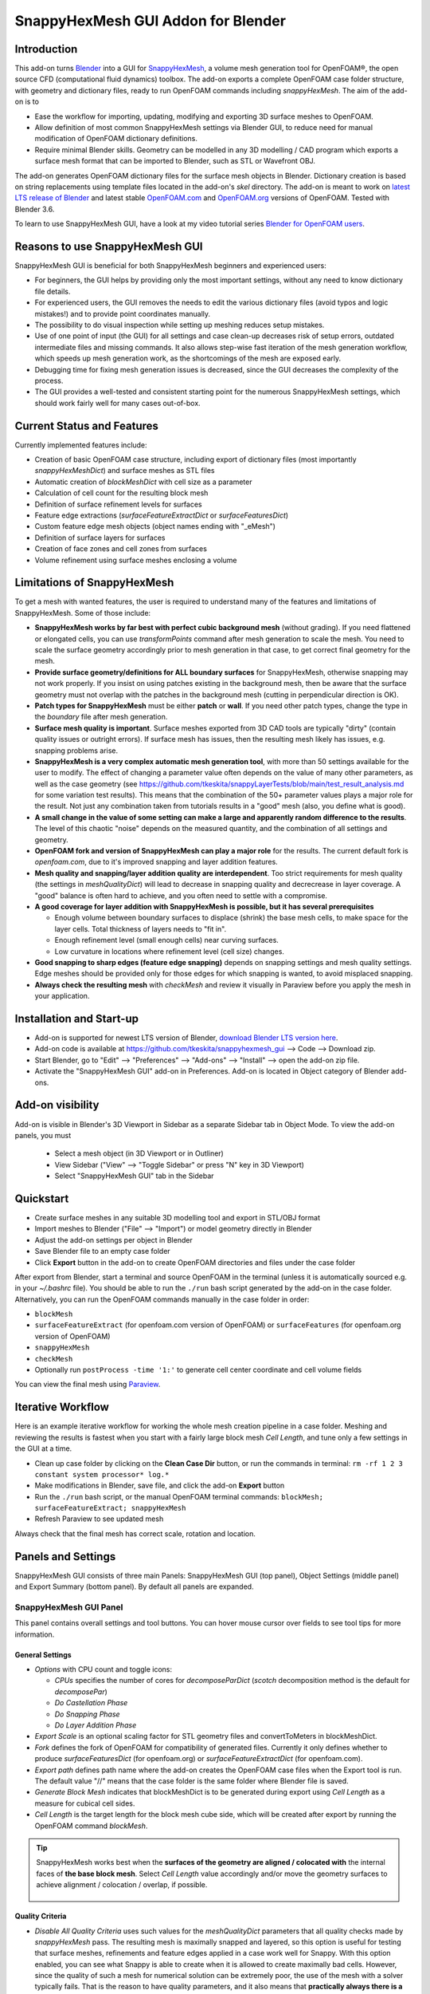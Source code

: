 SnappyHexMesh GUI Addon for Blender
===================================

.. image:: images/shmg_example_and_panel.png

Introduction
------------

This add-on turns `Blender <https://www.blender.org>`_
into a GUI for
`SnappyHexMesh <https://openfoamwiki.net/index.php/SnappyHexMesh>`_,
a volume mesh generation tool for
OpenFOAM®, the open source CFD (computational fluid dynamics) toolbox.
The add-on exports a complete OpenFOAM case folder structure, with
geometry and dictionary files, ready to run OpenFOAM commands
including *snappyHexMesh*. The aim of the add-on is to

* Ease the workflow for importing, updating, modifying and exporting
  3D surface meshes to OpenFOAM.
* Allow definition of most common SnappyHexMesh settings via Blender
  GUI, to reduce need for manual modification of OpenFOAM dictionary
  definitions.
* Require minimal Blender skills. Geometry can be modelled in any 3D
  modelling / CAD program which exports a surface mesh format that can
  be imported to Blender, such as STL or Wavefront OBJ.

The add-on generates OpenFOAM dictionary files for the surface mesh
objects in Blender. Dictionary creation is based on string
replacements using template files located in the
add-on's *skel* directory. The add-on is meant to work on
`latest LTS release of Blender <https://www.blender.org/download/LTS/>`_
and latest stable
`OpenFOAM.com <https://www.openfoam.com/>`_ and
`OpenFOAM.org <https://openfoam.org/>`_
versions of OpenFOAM.
Tested with Blender 3.6.

To learn to use SnappyHexMesh GUI, have a look at my video tutorial series
`Blender for OpenFOAM users <http://tkeskita.kapsi.fi/blender/>`_.

Reasons to use SnappyHexMesh GUI
--------------------------------

SnappyHexMesh GUI is beneficial for both SnappyHexMesh beginners and
experienced users:

* For beginners, the GUI helps by providing only the most important
  settings, without any need to know dictionary file details.
* For experienced users, the GUI removes the needs to edit the various
  dictionary files (avoid typos and logic mistakes!) and to provide
  point coordinates manually.
* The possibility to do visual inspection while setting up meshing
  reduces setup mistakes.
* Use of one point of input (the GUI) for all settings and case
  clean-up decreases risk of setup errors, outdated intermediate files
  and missing commands. It also allows step-wise fast iteration of the
  mesh generation workflow, which speeds up mesh generation work, as
  the shortcomings of the mesh are exposed early.
* Debugging time for fixing mesh generation issues is decreased,
  since the GUI decreases the complexity of the process.
* The GUI provides a well-tested and consistent starting point for the
  numerous SnappyHexMesh settings, which should work fairly well for
  many cases out-of-box.

Current Status and Features
---------------------------

Currently implemented features include:

* Creation of basic OpenFOAM case structure, including export of
  dictionary files (most importantly *snappyHexMeshDict*) and surface
  meshes as STL files
* Automatic creation of *blockMeshDict* with cell size as a parameter
* Calculation of cell count for the resulting block mesh
* Definition of surface refinement levels for surfaces
* Feature edge extractions (*surfaceFeatureExtractDict* or *surfaceFeaturesDict*)
* Custom feature edge mesh objects (object names ending with "_eMesh")
* Definition of surface layers for surfaces
* Creation of face zones and cell zones from surfaces
* Volume refinement using surface meshes enclosing a volume

Limitations of SnappyHexMesh
----------------------------

To get a mesh with wanted features, the user is required to
understand many of the features and limitations of SnappyHexMesh. Some
of those include:

* **SnappyHexMesh works by far best with perfect cubic background mesh**
  (without grading). If you need flattened or elongated cells, you can
  use `transformPoints` command after mesh generation to scale the
  mesh. You need to scale the surface geometry accordingly prior to mesh
  generation in that case, to get correct final geometry for the mesh.
* **Provide surface geometry/definitions for ALL boundary surfaces**
  for SnappyHexMesh, otherwise snapping may not work properly. If you
  insist on using patches existing in the background mesh, then be
  aware that the surface geometry must not overlap with the patches in
  the background mesh (cutting in perpendicular direction is OK).
* **Patch types for SnappyHexMesh** must be either **patch** or **wall**.
  If you need other patch types, change the type in the `boundary`
  file after mesh generation.
* **Surface mesh quality is important**. Surface meshes exported from
  3D CAD tools are typically "dirty" (contain quality issues or outright
  errors). If surface mesh has issues, then the resulting mesh likely
  has issues, e.g. snapping problems arise.
* **SnappyHexMesh is a very complex automatic mesh generation tool**,
  with more than 50 settings available for the user to modify. The
  effect of changing a parameter value often depends on the value of
  many other parameters, as well as the case geometry (see
  https://github.com/tkeskita/snappyLayerTests/blob/main/test_result_analysis.md
  for some variation test results). This means that the combination of
  the 50+ parameter values plays a major role for the result. Not just
  any combination taken from tutorials results in a "good" mesh (also,
  you define what is good).
* **A small change in the value of some setting can make a large and
  apparently random difference to the results**. The level of this
  chaotic "noise" depends on the measured quantity, and the
  combination of all settings and geometry.
* **OpenFOAM fork and version of SnappyHexMesh can play a major role** for the
  results. The current default fork is *openfoam.com*, due to it's improved
  snapping and layer addition features.
* **Mesh quality and snapping/layer addition quality are
  interdependent**. Too strict requirements for mesh quality (the
  settings in *meshQualityDict*) will lead to decrease in snapping
  quality and decrecrease in layer coverage. A "good" balance is often
  hard to achieve, and you often need to settle with a compromise.
* **A good coverage for layer addition with SnappyHexMesh is possible,
  but it has several prerequisites**

  * Enough volume between boundary surfaces to displace (shrink) the
    base mesh cells, to make space for the layer cells. Total
    thickness of layers needs to "fit in".
  * Enough refinement level (small enough cells) near curving surfaces.
  * Low curvature in locations where refinement level (cell size)
    changes.

* **Good snapping to sharp edges (feature edge snapping)** depends on
  snapping settings and mesh quality settings. Edge meshes should be
  provided only for those edges for which snapping is wanted, to avoid
  misplaced snapping.
* **Always check the resulting mesh** with `checkMesh` and review it
  visually in Paraview before you apply the mesh in your application.

Installation and Start-up
-------------------------

* Add-on is supported for newest LTS version of Blender,
  `download Blender LTS version here <https://www.blender.org/download/LTS/>`_.
* Add-on code is available at https://github.com/tkeskita/snappyhexmesh_gui
  --> Code --> Download zip.
* Start Blender, go to "Edit" --> "Preferences" --> "Add-ons" --> "Install"
  --> open the add-on zip file.
* Activate the "SnappyHexMesh GUI" add-on in Preferences.
  Add-on is located in Object category of Blender add-ons.

Add-on visibility
-----------------

Add-on is visible in Blender's 3D Viewport in Sidebar as a separate
Sidebar tab in Object Mode. To view the add-on panels, you must

  * Select a mesh object (in 3D Viewport or in Outliner)
  * View Sidebar ("View" --> "Toggle Sidebar" or press "N" key in 3D Viewport)
  * Select "SnappyHexMesh GUI" tab in the Sidebar

Quickstart
----------

* Create surface meshes in any suitable 3D modelling tool and export
  in STL/OBJ format
* Import meshes to Blender ("File" --> "Import")
  or model geometry directly in Blender
* Adjust the add-on settings per object in Blender
* Save Blender file to an empty case folder
* Click **Export** button in the add-on to create OpenFOAM directories
  and files under the case folder

After export from Blender, start a terminal and source OpenFOAM in the
terminal (unless it is automatically sourced e.g. in your
`~/.bashrc` file). You should be able to run the ``./run`` bash script
generated by the add-on in the case folder. Alternatively, you can run
the OpenFOAM commands manually in the case folder in order:

* ``blockMesh``
* ``surfaceFeatureExtract`` (for openfoam.com version of OpenFOAM) or
  ``surfaceFeatures`` (for openfoam.org version of OpenFOAM)
* ``snappyHexMesh``
* ``checkMesh``
* Optionally run ``postProcess -time '1:'`` to generate cell center coordinate and cell volume fields

You can view the final mesh using `Paraview <https://www.paraview.org>`_.

Iterative Workflow
------------------

Here is an example iterative workflow for working the whole mesh
creation pipeline in a case folder. Meshing and reviewing the results
is fastest when you start with a fairly large block mesh *Cell
Length*, and tune only a few settings in the GUI at a time.

* Clean up case folder by clicking on the **Clean Case Dir** button, or run the commands in terminal: ``rm -rf 1 2 3 constant system processor* log.*``
* Make modifications in Blender, save file, and click the add-on **Export** button
* Run the ``./run`` bash script, or the manual OpenFOAM terminal commands: ``blockMesh; surfaceFeatureExtract; snappyHexMesh``
* Refresh Paraview to see updated mesh

Always check that the final mesh has correct scale, rotation and location.

Panels and Settings
-------------------

SnappyHexMesh GUI consists of three main Panels: SnappyHexMesh GUI
(top panel), Object Settings (middle panel) and Export Summary (bottom
panel). By default all panels are expanded.

.. image:: images/shmg_ui.png

SnappyHexMesh GUI Panel
^^^^^^^^^^^^^^^^^^^^^^^

This panel contains overall settings and tool buttons.
You can hover mouse cursor over fields to see tool tips for more
information.

General Settings
................

* *Options* with CPU count and toggle icons:

  * *CPUs* specifies the number of cores for *decomposeParDict*
    (*scotch* decomposition method is the default for *decomposePar*)
  * *Do Castellation Phase*
  * *Do Snapping Phase*
  * *Do Layer Addition Phase*

* *Export Scale* is an optional scaling factor for STL geometry
  files and convertToMeters in blockMeshDict.
* *Fork* defines the fork of OpenFOAM for compatibility of generated files.
  Currently it only defines whether to produce *surfaceFeaturesDict*
  (for openfoam.org) or *surfaceFeatureExtractDict* (for
  openfoam.com).
* *Export path* defines path name where the add-on creates the OpenFOAM
  case files when the Export tool is run. The default value "//" means
  that the case folder is the same folder where Blender file is saved.
* *Generate Block Mesh* indicates that blockMeshDict is to be generated
  during export using *Cell Length* as a measure for cubical cell sides.
* *Cell Length* is the target length for the block mesh cube side,
  which will be created after export by running the OpenFOAM command
  *blockMesh*.

.. tip::

  SnappyHexMesh works best when the **surfaces of the geometry are
  aligned / colocated with** the internal faces of **the base block
  mesh**.  Select *Cell Length* value accordingly and/or move the
  geometry surfaces to achieve alignment / colocation / overlap, if
  possible.

  .. figure:: images/block_mesh_alignment.png

Quality Criteria
................

* *Disable All Quality Criteria* uses such values for the
  *meshQualityDict* parameters that all quality checks made by
  *snappyHexMesh* pass. The resulting mesh is maximally snapped and
  layered, so this option is useful for testing that surface meshes,
  refinements and feature edges applied in a case work well for
  Snappy. With this option enabled, you can see what Snappy is able to
  create when it is allowed to create maximally bad cells. However,
  since the quality of such a mesh for numerical solution can be
  extremely poor, the use of the mesh with a solver typically
  fails. That is the reason to have quality parameters, and it also
  means that **practically always there is a compromise between
  the numerical quality of the mesh and the quality of snapping/layering**.

  Note that mesh quality parameters below are hidden when this option
  is enabled. A warning text above *Export* button appears when this
  option is enabled.

* *Max Non-Ortho* is a maximum value for the measure of how much
  the internal face normal direction deviates from the vector
  connecting the two cell centers ("owner" and "neighbor" cells of the
  face).

.. note::

  *Max Non-Ortho* may be the most important mesh quality parameter. A small
  value produces mesh that is good for the numerical solution of flow
  equations. However, a small value restricts snapping and addition of
  surface layers. Meanwhile, a large value yields a mesh that snaps to
  surfaces better and allows better surface layer coverage, but the
  mesh may cause numerical issues for some solvers. The current
  default setup uses a small value (35) for the snapping phase, and a
  large value (65) for the *Relaxed Max Non-Ortho* option applied in
  the layer addition phase.

* *Max Internal Skewness* is the smallest distance from the center of
  an internal face to the line connecting cell centers, normalized by
  the line length.

.. note::

  *Max Internal Skewness* plays a role for solver stability,
  especially for cases with boundary layers, as high skewness
  typically is an issue for thin/flat cells. If skewness is too large,
  the solution tends to diverge, e.g. cell velocity magnitude
  increases to unrealistic proportions. If you experience stability
  issues with the mesh, try to decrease *Max Internal Skewness* from
  the default value 4.0 to e.g. 1.5 or even 1.0. The cost is decreased
  layer coverage.

* *Min Triangle Twist* defines a minimum allowed value for twist of cell
  faces.

.. note::

  *Min Triangle Twist* is another important mesh quality parameter in
  practice. A value close to one will produce flat faces, at the cost
  of worse snapping. Values below one allow creation of
  twisted faces, which may cause numerical issues for some solvers. The
  default value 0.6 allows for some twisting, so if the resulting mesh
  exhibits numerical issues, try to increase this value to e.g. 0.8.

Snapping Options
................

* *Feature Snap Iter* defines the number of iterations for snapping to
  feature edges. With zero iterations, SnappyHexMesh does no effort to
  move cell vertices to sharp edges. This allows good quality cells to be
  created, but it also creates unsharp or bevelled edges in the mesh.

.. note::

  Layer Addition may create diverging cells if Feature Snapping is
  applied and if cells don't snap to edges perfectly. Therefore the
  add-on shows a warning *Feature Snap Iters may create bad layers* if
  *Feature Snap Iter* is larger than zero and if *Do Layer Addition
  Phase* option is enabled.


Layer Addition Global Options
.............................

These options are visible only if *Do Layer Addition Phase* option is
enabled.

.. warning::

   Addition of layers may create a mesh which causes numerical issues
   for some solvers.

* *Relaxed Max Non-Ortho* is the maximum non-orthogonality applied only
  for the Layer Addition phase.
* *Feature Angle* defines the edge angle for feature detection. When
  angle is larger than this value, layers are collapsed (removed) at
  the edge. This affects layer building near corners. A large value
  creates layers which fill sharp corners, while a low value removes
  layers near corners.

.. figure:: images/layer_feature_angle.png

* *Expansion Ratio* is the ratio of layer target thicknesses. Value larger than
  one will result in increasing layer thickness (from walls inwards).
* *Final Thickness* is the relative ratio of the final layer thickness
  to the base cell side length.
* *Min Thickness* is the minimum accepted relative layer thickness for
  any layer.

.. tip::

  Layer addition seems to work better with openfoam.com version of
  *snappyHexMesh* than with the openfoam.org version. For openfoam.org
  version, you can try to add layers incrementally, only two layers at
  a time. To do that, disable *Do Castellation Phase* and
  *Do Snapping Phase* options, modify the *Final Thickness* and
  *Min Thickness* parameters, *Export*, and then run *snappyHexMesh*
  again.

Operators
.........

The panel buttons launch the following operators:

* **Apply LocRotScale For All** resets the Object Transformation
  Properties (Location, Rotation and Scale) of all mesh objects to
  default values. This makes measurement values always unambiguous,
  regardless of whether you have the Local or Global Value option
  enabled. It is suggested to run this tool before mesh modifications
  to avoid possibility of accidentally inputting wrong values.
* **Clean Mesh** is a simple mesh cleaning operator, meant for
  rudimentary CAD mesh clean up. The operator goes through every selected mesh
  object. It merges vertices which are located closer than the *Merge
  Distance* option value given on the right side of the button. The
  operator also recalculates outward surface normals for all
  meshes. Number of merged vertices per object is given as return info
  from the operator. Note: Object scaling may affect the result.
  It is suggested to run *Apply LocRotScale For All* before running this operation.
* **Add Location In Mesh Object** will add an Empty object named like
  *Location In Mesh region0* to Blender scene. The *region0* part in the
  object name is the name of the region (the default region name when
  the mesh contains only one mesh region is *region0*). If only one
  *Location In Mesh* empty object exists, the coordinates of this object
  is applied to specify the *LocationInMesh* coordinates. If no
  *Location In Mesh* empty objects exist, zero coordinates are used for
  *LocationInMesh*. If several such objects exist, then a list of
  object locations and names are exported to *LocationsInMesh*
  (openfoam.com option for multi-region meshing) section of snappyHexMeshDict.
* **Clean Case Dir** command removes directory names *1-9, constant*,
  *system* and *processor\** if they exist in the *Export path*. This
  effectively cleans up the case folder from any lingering OpenFOAM
  files, so that after running *Export*, the case folder should
  contain only fresh files, ready for OpenFOAM.
* **Export** tool creates and saves the OpenFOAM case files under
  *Export path* using the overall settings in this panel and Object
  Settings for each mesh object included in the export.
* If *ASCII STL* icon on right of *Export* tool is enabled, the STL
  files are written in ASCII text format instead of binary STL format.


Object Settings Panel
^^^^^^^^^^^^^^^^^^^^^

This panel shows settings for the active (selected) mesh object.
The panel top part shows information about the object. These
information are also added as comments in snappyHexMeshDict upon
export.

* *Object* row shows the name of the active object.
* **Copy Settings to Objects** tool copies the SnappyHexMesh GUI
  settings from *the active object* (the last selected object) to all other *selected mesh
  objects*. This allows mass modification of SnappyHexMesh settings
  when dealing with numerous objects.
* *Object Bounds [min] [max]* shows the minimum and maximum
  coordinates of two box corners which span the volume included
  by the mesh object (bounding box).
* *Area* shows the summed surface area of all faces included in the
  object. **Warning:** Includes mesh errors, like overlapping faces, if
  there are any.

Object Settings
...............

Rest of the panel includes object settings:

* *Include in Export* check box is used to mark which mesh objects are
  to be included in export.
* *Type* specifies the OpenFOAM patch type for this object.
* *Enable Snapping* check box marks inclusion/exclusion of this object
  for SnappyHexMesh snapping phase.
* *Surface Refinement Levels*, *Min* and *Max* specify the minimum and
  maximum level of cell refinements made next to the surfaces of this
  object.
* *Extract Feature Edges* check box marks whether Feature Edges (sharp
  edges) are to be extracted into eMesh format from this object (done
  by running the *surfaceFeatureExtract* or *surfaceFeatures* OpenFOAM
  utility).  If Feature Edges are extracted, then they are also
  assumed to be included for Feature Edge Snapping in SnappyHexMesh.
  **Note:** Feature edges are not extracted if a second mesh object
  with same object name but ending with "_eMesh" is present. See `Custom
  Feature Edges`_ below.
* *Feature Edge Level* defines a separate cell refinement level for
  Feature Edges.
* *Face Zone Type* decides the type of face zones that are to be
  created for surface:

  * **none**: No face zone or cell zone are to be created.
  * **internal**: Face zone is created with internal faces (each face
    is shared by two cells). The face zone is additionally added to
    *createBafflesDict*, just in case you want to run *createBaffles*
    later on to separate internal face zone into baffles.
  * **baffle**: Face zone is created as baffles (overlapping unshared
    boundary faces).
  * **boundary**: Face zone is created as boundaries (unshared boundary
    faces).

.. tip::

  For **internal thin walls** (for which you don't need to resolve the
  actual thickness), provide the geometry for no wall thickness, and
  use the **baffle** Face Zone Type to create those walls. This
  improves the snapping compared to treating the thin walls as normal
  walls.

**Note:** Face zone name is same as object name.

* *Cell Zone Type* defines the type of cell zones in relation to
  surface mesh, which is assumed to define a manifold surface which
  closes a volume:

  * none: No cell zone is to be created.
  * inside: Inside of the closed volume is to be included in cell zone.
  * outside: Outside of the closed volume is to be included in cell zone.

  **Note:** Cell zone name is same as object name.
  
  **Note 2:** Creation of a cell zone requires that face zone is also created
  for the same object.

* *Volume Refinement* specifies that some cells are to be refined accordingly:

  * none: No refinement.
  * inside: Cells inside of the closed volume are to be refined.
  * outside: Cells outside of the closed volume are to be refined.

* *Volume Refinement Level* shows the number of refinements for volume refinement.

.. tip::

  For **refinement volume objects**, the typical settings
  are: *Type:* patch, *Enable Snapping:* disabled, *Extract Feature Edges:*
  disabled, and *Volume Refinement*: inside.

Object Layer Settings
.....................

The following Layer Addition Settings are visible only if
*Do Layer Addition Phase* option is enabled.

* *Dict File Number* decides which *snappyHexMeshDict* file this
  Object will be added for layer addition. Value 1 means that layers
  for this Object surfaces will be specified in the default
  *snappyHexMeshDict* file. Values larger than one will create
  additional *snappyHexMeshDictX* files, where *X* is the *Dict File
  Number*. This allows additional layers to be added with consequent
  runs after the main ``snappyHexMesh`` run, by commands like
  ``snappyHexMesh -dict system/snappyHexMeshDict2``. This is useful
  for creating intersecting layer patterns. In the cube example below,
  all three opposite cube face pairs have been separated, and layered
  in three separate *snappyHexMesh* runs. **Warning:** This
  sequential layer addition may create very bad cells, always check
  the result!

  .. image:: images/shmg_intersecting_layers_on_a_cube.png

* *Surface Layers* specifies the number of surface layers that are to
  be added to surfaces of this Object. Addition of surface layers
  requires that the *Do Layer Addition Phase* option (icon at GUI top)
  is activated. Default value -1 means that no surface layers are
  specified. Value zero means that no layers are allowed.
* *Slave Side Layers* is relevant only for Face Zones of type Baffle
  or Boundary. It creates layer specification also for the backside of
  the face zone.
* *Object Specific Layer Settings* allows optional definition of
  different layer addition settings for an object, instead of using
  the global options. The object specific settings are the same as the
  global settings described above: *Expansion Ratio*, *Final
  Thickness* and *Min Thickness*.


Export Summary Panel
^^^^^^^^^^^^^^^^^^^^

This panel summarizes the overall properties of export.

.. image:: images/shmg_panel_summary.png

* *Global Bounds [min] [max]* shows the minimum and maximum
  coordinates of the bounding box for all mesh objects included in the
  export.
* *Block Mesh Count* is an estimate for the number of cubic cells in
  the background block mesh which covers the Global Bounds using cube
  side length specified in *Cell Length* parameter. The block mesh is
  to be created by running OpenFOAM command *blockMesh*. Note that the
  block mesh contains one extra layer of cells around Global Bounds to
  force the *world* boundary (the block mesh outer patches) not to
  overlap with any geometry surfaces.
* *Objects included* lists all the mesh objects in Blender file, which
  will be exported when *Export* tool is run.

Custom Feature Edges
--------------------

In a typical setup, snapping to sharp edges (feature edges) relies on
the automatic detection of the feature edges from surface meshes using
*surfaceFeatureExtract* (OpenFOAM.com) or *surfaceFeatures*
(OpenFOAM.org) command. After running that command, you can view the
extracted feature edges by importing the OBJ file to Blender or
Paraview, e.g. from path
*constant/extendedFeatureEdgeMesh/objectname_edgeMesh.obj*.
The angle used in the extraction is specified in
*system/surfaceFeatureExtractDict* or *surfaceFeaturesDict*
(the default value is 150).

The automatic feature edge extraction works well for generally flat
surfaces that include clearly sharp edges. However, if the surface
mesh triangulation is coarse, or if the surface mesh is non-manifold,
and if rounded edges or corners exist in the surface mesh, then the
automatically extracted feature edges may include artefact
edges. These artefacts can cause spikes and kinks to the snapped mesh.

An alternative to the automatic feature edge extraction is to specify
the feature edges with additional mesh objects containing edges, named
same as the main mesh object, with an additional end string *_eMesh*,
e.g. **objectname_eMesh**. If object name end part is *_eMesh*, then
that object is exported in OBJ format to *constant/triSurface*
folder. The OBJ file can be converted to the OpenFOAM eMesh format
with an OpenFOAM command like ``surfaceFeatureConvert
constant/triSurface/objectname_eMesh.obj
constant/triSurface/objectname.eMesh``. The custom eMesh file is then
used by snappyHexMesh for snapping to feature edges, and the primary
object **objectname** is used for snapping. The automatically
generated *run* script contains the commands required for conversion.


Example and tutorial links
--------------------------

A vessel example is located in the add-on's *example* folder called
*vessel.blend*, which showcases some of the features.

.. figure:: images/shmg_example_and_panel.png

   Vessel geometry, wall, zone and refinement volumes in surface mesh format viewed in `Blender`_

.. figure:: images/example_mesh_result.png

   Resulting volume mesh with selected mesh details viewed in `Paraview`_

- I made a tutorial video series `Blender for OpenFOAM users
  <http://tkeskita.kapsi.fi/blender/>`_ which has one tutorial for
  using SnappyHexMesh GUI

- A `Youtube tutorial illustrating the use of SnappyHexMesh GUI
  <https://www.youtube.com/watch?v=9XuDQOAPSL0>`_ (by
  `DaveyGravy <https://www.youtube.com/@daveygravy1207>`_,
  check also the other OpenFOAM related tutorial videos!).

Help and Feedback
-----------------

You are free to file bug reports, ask and give advice by using
`GitHub issues feature
<https://github.com/tkeskita/snappyhexmesh_gui/issues>`_.
Before asking, please try to see and run the vessel example (see
above) to make sure it works for you as expected. Also, please check
the FAQ section below.

Please provide a Blender file (no need to include anything else) with
a small example to illustrate your problem and describe the
issue. Please specify which OpenFOAM variant and version you use.

If you use this add-on, please star the project in GitHub!

FAQ
---

Q: Why is my inlet/outlet/other patch cells malformed / big / not created?
^^^^^^^^^^^^^^^^^^^^^^^^^^^^^^^^^^^^^^^^^^^^^^^^^^^^^^^^^^^^^^^^^^^^^^^^^^

A: Your inlet/outlet/other patch does not coincide with (internal)
faces of the cells of the base block mesh. You may also need to apply
a sufficient level of refinement.

Q: I'm getting refinement in unexpected locations, or weird results
^^^^^^^^^^^^^^^^^^^^^^^^^^^^^^^^^^^^^^^^^^^^^^^^^^^^^^^^^^^^^^^^^^^

A: Is your geometry aligned / colocated with base block mesh as much as possible?
If yes, then your surface mesh might include errors which are so bad
that even SnappyHexMesh is confused by them. Try to run the **Clean
Mesh** operator and see if it helps.
For more advanced CAD surface mesh clean-up and mesh
healing, have a look at my tutorial videos
`Blender for OpenFOAM users <http://tkeskita.kapsi.fi/blender/>`_.

Q: Why are some cell zones missing or wrong?
^^^^^^^^^^^^^^^^^^^^^^^^^^^^^^^^^^^^^^^^^^^^

A: Face normals are not consistent, or they are flipped. To fix face
normals, go to Edit Mode, select everything, and then run Mesh ->
Normals -> Recalculate Outside or Recalculate Inside, depending on
which side of the mesh surface is meant to be "inside" of the cell
zone.

For openfoam.com version, cell zone surfaces should enclose the whole
cell zone volume, while openfoam.org version needs only the surfaces
separating the cell zone from outside. See OpenFOAM tutorial
`heatTransfer/chtMultiRegionFoam/shellAndTubeHeatExchanger` for an example.

Tip: You can enable Face Orientation Overlay in Blender to visualize face
normal direction by color. Red color means that "inside direction" is
towards you, and blue color means that the "outside direction"
(the face normal direction) is towards you.

Q: Why does a surface include faces in two different patches or face zones?
^^^^^^^^^^^^^^^^^^^^^^^^^^^^^^^^^^^^^^^^^^^^^^^^^^^^^^^^^^^^^^^^^^^^^^^^^^^

A: Your case probably includes overlapping surfaces in two different
mesh objects. Remove the overlapping surfaces.

Q: Why is there a world patch in the final mesh? / Why is my mesh leaking?
^^^^^^^^^^^^^^^^^^^^^^^^^^^^^^^^^^^^^^^^^^^^^^^^^^^^^^^^^^^^^^^^^^^^^^^^^^

A: You must always include a set of surfaces (in one or more mesh
objects) which define the outer boundaries of your
computational domain volume. Having a *world* patch in the final mesh
is an indication that your outer surface mesh is "leaking" (the final
mesh is extending outside the surfaces which should define the domain
volume). Leaking may also occur so that mesh extends inside surfaces
that define a volume object located inside the domain.
Leaking may be due to:

* Missing surfaces (holes in surface mesh).
* Big enough cracks (openings) exist in the edges between surfaces.
* *Enable Snapping* option is disabled for an object
* You may need to *Add Location In Mesh Object* to specify a point
  which is inside the mesh domain (otherwise it is assumed that origin
  is inside).
* Model is too far away from origin. Since Blender uses single
  precision floats and OpenFOAM uses double precision, it may help to
  move the model close to origin.

To find out the locations which are leaking, you must add a temporary
additional surface object (e.g. a cube or a plane) around model parts to
see where leaking stops.

Q: Why is final mesh scale/rotation/placement wrong?
^^^^^^^^^^^^^^^^^^^^^^^^^^^^^^^^^^^^^^^^^^^^^^^^^^^^

A: Likely because Object Location/Rotation/Scale is wrong for some
object. If you need to do any movement/rotation/scaling when you
import your surface meshes into Blender to get the end result correct,
then it is good idea to use the *Apply LocRotScale for All*
operator/button to reset the Object scale, rotation and location
before continuing. If you don't do this, then the measures shown in
Blender can be affected by the Object transformations, depending on
whether you have Global or Local value mode on.

Q: Cannot find file when extracting surface features
^^^^^^^^^^^^^^^^^^^^^^^^^^^^^^^^^^^^^^^^^^^^^^^^^^^^

If `surfaceFeatures` (for openfoam.org) or `surfaceFeatureExtract`
(for openfoam.com) command complains about cannot find file, make sure
that the Fork setting at GUI top is correct.

Q: Layer addition crashes/segfaults on writeLayerSets
^^^^^^^^^^^^^^^^^^^^^^^^^^^^^^^^^^^^^^^^^^^^^^^^^^^^^

A: If you get Segmentation fault (core dumped) with the following kind of
error message, it means that the layer addition failed to add any
layer cells. The crash seems to happen when snappy tries to write
layerSets with zero cells in the set::

  Added 0 out of 1234 cells (0%).
  Writing 0 added cells to cellSet addedCells
  [stack trace]
  =============
  #1  Foam::sigSegv::sigHandler(int) in /usr/lib/openfoam/openfoam2312/platforms/linux64GccDPInt32Opt/lib/libOpenFOAM.so
  #2  ? in /lib/x86_64-linux-gnu/libpthread.so.0
  #3  Foam::snappyLayerDriver::writeLayerSets(Foam::fvMesh const&, Foam::List<int> const&, Foam::Field<double> const&) const in /usr/lib/openfoam/openfoam2312/platforms/linux64GccDPInt32Opt/lib/libsnappyHexMesh.so
  #4  Foam::snappyLayerDriver::writeLayerData(Foam::fvMesh const&, Foam::List<int> const&, Foam::List<int> const&, Foam::Field<double> const&, Foam::Field<double> const&) const in /usr/lib/openfoam/openfoam2312/platforms/linux64GccDPInt32Opt/lib/libsnappyHexMesh.so
  ...

Q: Help, my solver is crashing or diverging when I use a mesh from snappyHexMesh
^^^^^^^^^^^^^^^^^^^^^^^^^^^^^^^^^^^^^^^^^^^^^^^^^^^^^^^^^^^^^^^^^^^^^^^^^^^^^^^^

A: First, make sure that your solver setup is OK. To do this, use the
castellated mesh from snappyHexMesh case time directory 1 and try to
run the case with it. If it's not working, the issue might be in your
solver setup and not the mesh.

Q: Help, my solver is crashing or diverging when I use a mesh from snappyHexMesh, but it is not crashing when I use castellated mesh!
^^^^^^^^^^^^^^^^^^^^^^^^^^^^^^^^^^^^^^^^^^^^^^^^^^^^^^^^^^^^^^^^^^^^^^^^^^^^^^^^^^^^^^^^^^^^^^^^^^^^^^^^^^^^^^^^^^^^^^^^^^^^^^^^^^^^^

A: Your mesh might be causing numerical issues for your solver. Since
you have one case which is failing and one case which is working, you
can try to change one thing at a time in your setup to home in on the
issue. Things you can try to change include:

- Disable layer addition (use the snapped-only mesh from time
  directory 2). This indicates if the problem is with boundary layers or not.
- Decrease *Max Internal Skewness* or increase *Min Triangle Twist* to force
  snappyHexMesh to create high quality cells (at the cost of worse
  snapping and decreased layer coverage).

Q: Help, my solver is still crashing, and I can't find the issue!
^^^^^^^^^^^^^^^^^^^^^^^^^^^^^^^^^^^^^^^^^^^^^^^^^^^^^^^^^^^^^^^^^

A: You can try to post your case into a forum like
`CFD-Online <https://www.cfd-online.com/Forums/site-help-feedback-discussions/175429-guide-how-ask-question-forums.html#post612025>`_
but please read the instructions on the forum first!

Q: Why build a SnappyHexMesh GUI on top of Blender?
^^^^^^^^^^^^^^^^^^^^^^^^^^^^^^^^^^^^^^^^^^^^^^^^^^^

A: Mainly because of Blender's GUI Python API, 3D Viewport and surface
mesh modelling tools. Blender has powerful tools for polygon surface
modelling and modification, and is suitable also for precision
modelling required by engineering/scientific applications, although
the learning curve to take advantage of all features is steep.

Q: How do I learn Blender?
^^^^^^^^^^^^^^^^^^^^^^^^^^

A: See links at https://openfoamwiki.net/index.php/Blender

Q: How do I learn SnappyHexMesh and OpenFOAM?
^^^^^^^^^^^^^^^^^^^^^^^^^^^^^^^^^^^^^^^^^^^^^

A: Details about SnappyHexMesh parameters can be found in annotated caseDicts:

  - For openfoam.com (development version), see
    https://develop.openfoam.com/Development/openfoam/-/blob/master/etc/caseDicts/annotated/snappyHexMeshDict
  - For openfoam.org (development version), see
    https://github.com/OpenFOAM/OpenFOAM-dev/blob/master/etc/caseDicts/annotated/snappyHexMeshDict
  - See also links in https://openfoamwiki.net/index.php/SnappyHexMesh

For OpenFOAM, see links at

  - https://holzmann-cfd.com/community/learn-openfoam,
  - https://openfoamwiki.net
  - https://www.cfd-online.com/Forums/openfoam/.

Q: I'm actually looking for a GUI for OpenFOAM and not just a GUI for SnappyHexMesh..
^^^^^^^^^^^^^^^^^^^^^^^^^^^^^^^^^^^^^^^^^^^^^^^^^^^^^^^^^^^^^^^^^^^^^^^^^^^^^^^^^^^^^

Please check `List of GUIs in OpenFOAM wiki <https://openfoamwiki.net/index.php/GUI>`_.
However, please be aware that OpenFOAM is developing at a rate which
no GUI developer can match, so the features supported by GUIs will
always be limited or potentially broken beyond supported OpenFOAM
versions.

OpenFOAM Trade Mark Notice
--------------------------

This offering is not approved or endorsed by OpenCFD Limited, producer
and distributor of the OpenFOAM software via www.openfoam.com, and
owner of the OPENFOAM® and OpenCFD® trade marks.
